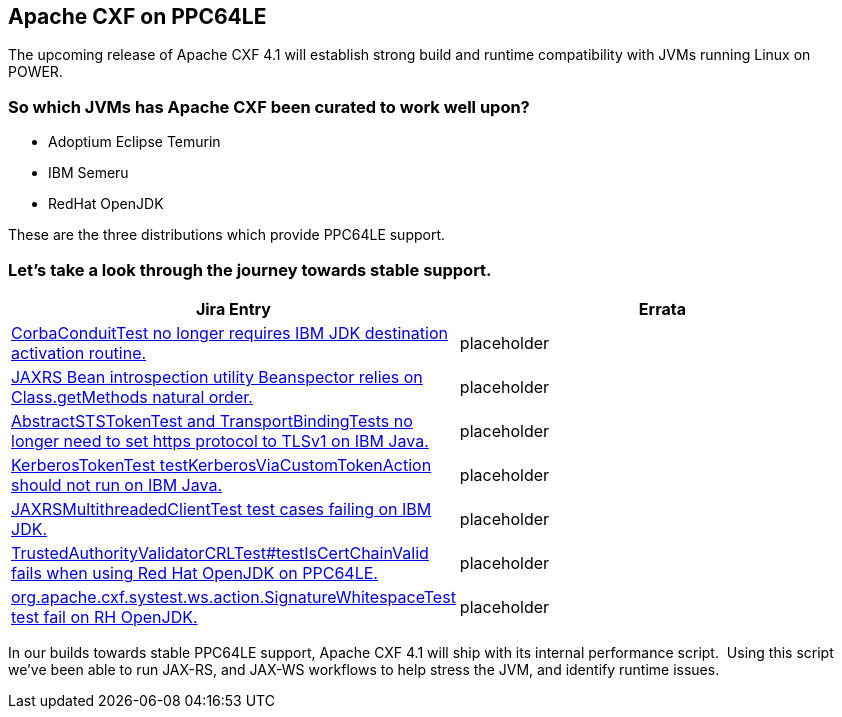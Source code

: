 == Apache CXF on PPC64LE

The upcoming release of Apache CXF 4.1  will establish strong build and runtime compatibility with JVMs running Linux on POWER.  


=== So which JVMs has Apache CXF been curated to work well upon? 

* Adoptium Eclipse Temurin
* IBM Semeru
* RedHat OpenJDK


These are the three distributions which provide PPC64LE support.  


=== Let’s take a look through the journey towards stable support.

[cols="1,1"]
|===
| Jira Entry | Errata

| https://issues.apache.org/jira/browse/CXF-8994[CorbaConduitTest no longer requires IBM JDK destination activation routine.]
| placeholder

| https://issues.apache.org/jira/browse/CXF-8996[JAXRS Bean introspection utility Beanspector relies on Class.getMethods natural order.]
| placeholder

| https://issues.apache.org/jira/browse/CXF-8997[AbstractSTSTokenTest and TransportBindingTests no longer need to set https protocol to TLSv1 on IBM Java.]
| placeholder

| https://issues.apache.org/jira/browse/CXF-8999[KerberosTokenTest testKerberosViaCustomTokenAction should not run on IBM Java.]

| placeholder

| https://issues.apache.org/jira/browse/CXF-9002[JAXRSMultithreadedClientTest test cases failing on IBM JDK.]
| placeholder

| https://issues.apache.org/jira/browse/CXF-9006[TrustedAuthorityValidatorCRLTest#testIsCertChainValid fails when using Red Hat OpenJDK on PPC64LE.]
| placeholder

| https://issues.apache.org/jira/browse/CXF-9014[org.apache.cxf.systest.ws.action.SignatureWhitespaceTest test fail on RH OpenJDK.]
| placeholder

|===



In our builds towards stable PPC64LE support, Apache CXF 4.1 will ship with its internal performance script.  Using this script we’ve been able to run JAX-RS, and JAX-WS workflows to help stress the JVM, and identify runtime issues.
